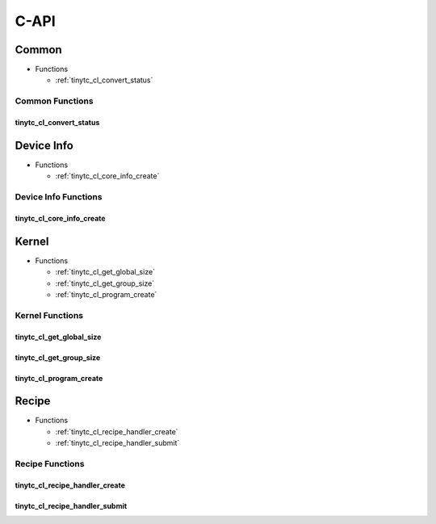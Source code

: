 .. Copyright (C) 2024 Intel Corporation
   SPDX-License-Identifier: BSD-3-Clause

=====
C-API
=====

Common
======

* Functions

  * :ref:`tinytc_cl_convert_status`

Common Functions
----------------

tinytc_cl_convert_status
........................

.. doxygenfunction:: tinytc_cl_convert_status

Device Info
===========

* Functions

  * :ref:`tinytc_cl_core_info_create`

Device Info Functions
---------------------

tinytc_cl_core_info_create
..........................

.. doxygenfunction:: tinytc_cl_core_info_create

Kernel
======

* Functions

  * :ref:`tinytc_cl_get_global_size`

  * :ref:`tinytc_cl_get_group_size`

  * :ref:`tinytc_cl_program_create`

Kernel Functions
----------------

tinytc_cl_get_global_size
.........................

.. doxygenfunction:: tinytc_cl_get_global_size

tinytc_cl_get_group_size
........................

.. doxygenfunction:: tinytc_cl_get_group_size

tinytc_cl_program_create
........................

.. doxygenfunction:: tinytc_cl_program_create

Recipe
======

* Functions

  * :ref:`tinytc_cl_recipe_handler_create`

  * :ref:`tinytc_cl_recipe_handler_submit`

Recipe Functions
----------------

tinytc_cl_recipe_handler_create
...............................

.. doxygenfunction:: tinytc_cl_recipe_handler_create

tinytc_cl_recipe_handler_submit
...............................

.. doxygenfunction:: tinytc_cl_recipe_handler_submit


